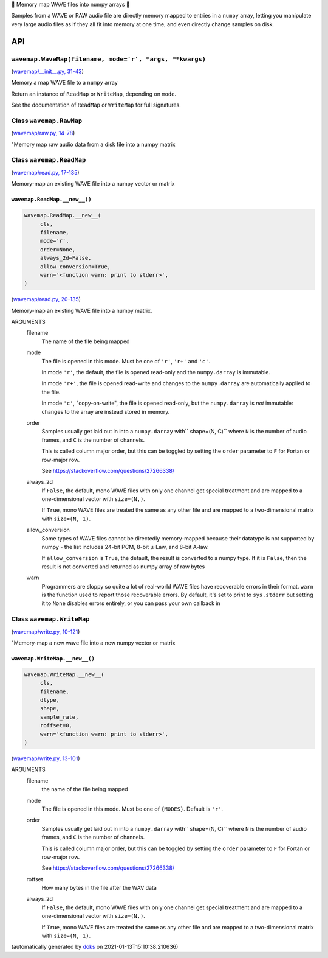🌊 Memory map WAVE files into numpy arrays 🌊

.. image:: https://raw.githubusercontent.com/rec/wavemap/master/wavemap.png
   :alt: WaveMap logo
   :width: 500px
   :height: 500px
   :scale: 50%

Samples from a WAVE or RAW audio file are directly memory mapped to entries in a
``numpy`` array, letting you manipulate very large audio files as if they all
fit into memory at one time, and even directly change samples on disk.

API
===

``wavemap.WaveMap(filename, mode='r', *args, **kwargs)``
~~~~~~~~~~~~~~~~~~~~~~~~~~~~~~~~~~~~~~~~~~~~~~~~~~~~~~~~

(`wavemap/__init__.py, 31-43 <https://github.com/rec/wavemap/blob/master/wavemap/__init__.py#L31-L43>`_)

Memory a map WAVE file to a ``numpy`` array

Return an instance of ``ReadMap`` or ``WriteMap``, depending on
``mode``.

See the documentation of ``ReadMap`` or ``WriteMap`` for full signatures.

Class ``wavemap.RawMap``
~~~~~~~~~~~~~~~~~~~~~~~~

(`wavemap/raw.py, 14-78 <https://github.com/rec/wavemap/blob/master/wavemap/raw.py#L14-L78>`_)

"Memory map raw audio data from a disk file into a numpy matrix

Class ``wavemap.ReadMap``
~~~~~~~~~~~~~~~~~~~~~~~~~

(`wavemap/read.py, 17-135 <https://github.com/rec/wavemap/blob/master/wavemap/read.py#L17-L135>`_)

Memory-map an existing WAVE file into a numpy vector or matrix

``wavemap.ReadMap.__new__()``
_____________________________

.. code-block:: python

  wavemap.ReadMap.__new__(
       cls,
       filename,
       mode='r',
       order=None,
       always_2d=False,
       allow_conversion=True,
       warn='<function warn: print to stderr>',
  )

(`wavemap/read.py, 20-135 <https://github.com/rec/wavemap/blob/master/wavemap/read.py#L20-L135>`_)

Memory-map an existing WAVE file into a numpy matrix.

ARGUMENTS
  filename
    The name of the file being mapped

  mode
    The file is opened in this mode.
    Must be one of ``'r'``, ``'r+'`` and ``'c'``.

    In mode ``'r'``, the default, the file is opened read-only and
    the ``numpy.darray`` is immutable.

    In mode ``'r+'``, the file is opened read-write and changes to the
    ``numpy.darray`` are automatically applied to the file.

    In mode ``'c'``, "copy-on-write", the file is opened read-only, but
    the ``numpy.darray`` is *not* immutable: changes to the array are
    instead stored in memory.

  order
    Samples usually get laid out in into a ``numpy.darray`` with``
    shape=(N, C)`` where ``N`` is the number of audio frames, and ``C`` is
    the number of channels.

    This is called column major order, but this can be toggled by
    setting the ``order`` parameter to ``F`` for Fortan or row-major row.

    See https://stackoverflow.com/questions/27266338/

  always_2d
    If ``False``, the default, mono WAVE files with only one channel
    get special treatment and are mapped to a one-dimensional vector
    with ``size=(N,)``.

    If ``True``, mono WAVE files are treated the same as any other file
    and are mapped to a two-dimensional matrix with ``size=(N, 1)``.

  allow_conversion
    Some types of WAVE files cannot be directedly memory-mapped because
    their datatype is not supported by numpy - the list includes
    24-bit PCM, 8-bit µ-Law, and 8-bit A-law.

    If ``allow_conversion`` is ``True``, the default, the result is
    converted to a numpy type.  If it is ``False``, then the result is
    not converted and returned as numpy array of raw bytes

  warn
    Programmers are sloppy so quite a lot of real-world WAVE files have
    recoverable errors in their format.  ``warn`` is the function used to
    report those recoverable errors.  By default, it's set to print to
    ``sys.stderr`` but setting it to ``None`` disables errors entirely, or
    you can pass your own callback in

Class ``wavemap.WriteMap``
~~~~~~~~~~~~~~~~~~~~~~~~~~

(`wavemap/write.py, 10-121 <https://github.com/rec/wavemap/blob/master/wavemap/write.py#L10-L121>`_)

"Memory-map a new wave file into a new numpy vector or matrix

``wavemap.WriteMap.__new__()``
______________________________

.. code-block:: python

  wavemap.WriteMap.__new__(
       cls,
       filename,
       dtype,
       shape,
       sample_rate,
       roffset=0,
       warn='<function warn: print to stderr>',
  )

(`wavemap/write.py, 13-101 <https://github.com/rec/wavemap/blob/master/wavemap/write.py#L13-L101>`_)

ARGUMENTS
  filename
    the name of the file being mapped

  mode
    The file is opened in this mode.  Must be one of ``{MODES}``.
    Default is ``'r'``.

  order
    Samples usually get laid out in into a ``numpy.darray`` with``
    shape=(N, C)`` where ``N`` is the number of audio frames, and ``C`` is
    the number of channels.

    This is called column major order, but this can be toggled by
    setting the ``order`` parameter to ``F`` for Fortan or row-major row.

    See https://stackoverflow.com/questions/27266338/

  roffset
    How many bytes in the file after the WAV data

  always_2d
    If ``False``, the default, mono WAVE files with only one channel
    get special treatment and are mapped to a one-dimensional vector
    with ``size=(N,)``.

    If ``True``, mono WAVE files are treated the same as any other file
    and are mapped to a two-dimensional matrix with ``size=(N, 1)``.

(automatically generated by `doks <https://github.com/rec/doks/>`_ on 2021-01-13T15:10:38.210636)
